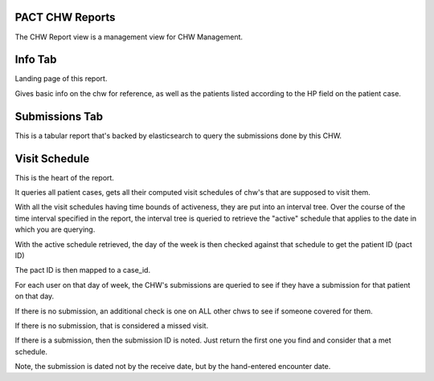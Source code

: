 PACT CHW Reports
================


The CHW Report view is a management view for CHW Management.

Info Tab
========

Landing page of this report.

Gives basic info on the chw for reference, as well as the patients listed according to the HP field on the patient case.


Submissions Tab
===============

This is a tabular report that's backed by elasticsearch to query the submissions done by this CHW.

Visit Schedule
==============

This is the heart of the report.

It queries all patient cases, gets all their computed visit schedules of chw's that are supposed to visit them.

With all the visit schedules having time bounds of activeness, they are put into an interval tree.
Over the course of the time interval specified in the report, the interval tree is queried
to retrieve the "active" schedule that applies to the date in which you are querying.

With the active schedule retrieved, the day of the week is then checked against that schedule to get the patient ID (pact ID)

The pact ID is then mapped to a case_id.

For each user on that day of week, the CHW's submissions are queried to see if they have a submission for that patient on that day.

If there is no submission, an additional check is one on ALL other chws to see if someone covered for them.

If there is no submission, that is considered a missed visit.

If there is a submission, then the submission ID is noted. Just return the first one you find and consider that a met schedule.

Note, the submission is dated not by the receive date, but by the hand-entered encounter date.


